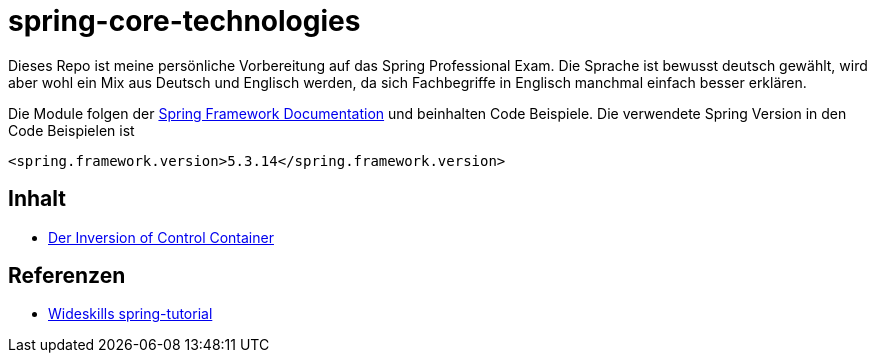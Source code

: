 = spring-core-technologies


Dieses Repo ist meine persönliche Vorbereitung auf das Spring Professional Exam.
Die Sprache ist bewusst deutsch gewählt, wird aber wohl ein Mix aus Deutsch und Englisch werden, da sich Fachbegriffe in Englisch manchmal einfach besser erklären.

Die Module folgen der https://docs.spring.io/spring-framework/docs/current/reference/html/[Spring Framework Documentation] und beinhalten Code Beispiele.
Die verwendete Spring Version in den Code Beispielen ist

[source, xml]
<spring.framework.version>5.3.14</spring.framework.version>


== Inhalt
* link:./ioc-container/spring-ioc-container.md[Der Inversion of Control Container]


== Referenzen
* http://www.wideskills.com/spring-tutorial[Wideskills spring-tutorial]
